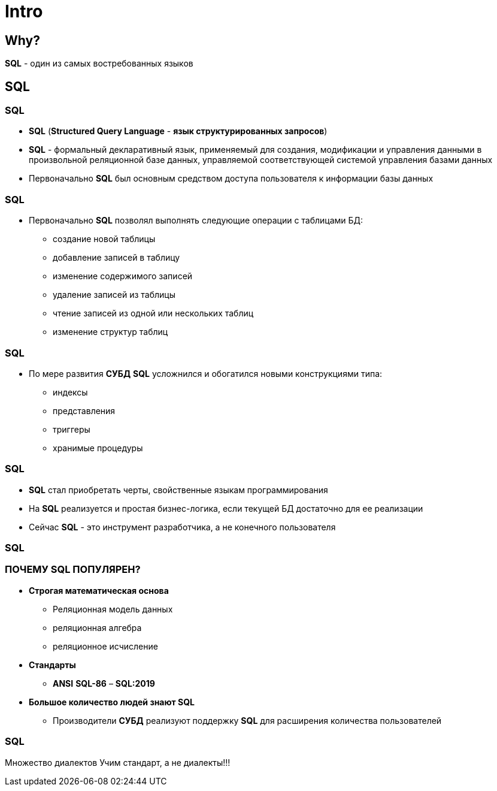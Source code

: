 = Intro

== Why?

[.fragment]
*SQL* - один из самых востребованных языков

== SQL

=== SQL

[.step]
* *SQL* (*Structured Query Language* - *язык структурированных запросов*)
* *SQL* - формальный декларативный язык, применяемый для создания, модификации и управления данными в произвольной реляционной базе данных, управляемой соответствующей системой управления базами данных
* Первоначально *SQL* был основным средством доступа пользователя к информации базы данных

=== SQL

[.step]
* Первоначально *SQL* позволял выполнять следующие операции с таблицами БД:
[.step]
** создание новой таблицы
** добавление записей в таблицу
** изменение содержимого записей
** удаление записей из таблицы
** чтение записей из одной или нескольких таблиц
** изменение структур таблиц

=== SQL

[.step]
* По мере развития *СУБД* *SQL* усложнился и обогатился новыми конструкциями типа:
[.step]
** индексы
** представления
** триггеры
** хранимые процедуры

=== SQL

[.step]
* *SQL* стал приобретать черты, свойственные языкам программирования
* На *SQL* реализуется и простая бизнес-логика, если текущей БД достаточно для ее реализации
* Сейчас *SQL* - это инструмент разработчика, а не конечного пользователя

=== SQL

=== ПОЧЕМУ SQL ПОПУЛЯРЕН?

[.step]
* *Строгая математическая основа*
[.step]
** Реляционная модель данных
** реляционная алгебра
** реляционное исчисление
* *Стандарты*
[.step]
** *ANSI* *SQL-86* – *SQL:2019*
* *Большое количество людей знают SQL*
[.step]
** Производители *СУБД* реализуют поддержку *SQL* для расширения количества пользователей

=== SQL

Множество диалектов
Учим стандарт, а не диалекты!!!
